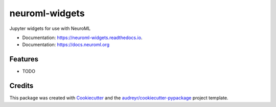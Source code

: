 ===============
neuroml-widgets
===============


.. image:: https://img.shields.io/pypi/v/neuroml_widgets.svg
        :target: https://pypi.python.org/pypi/neuroml_widgets

.. image:: https://img.shields.io/travis/sanjayankur31/neuroml_widgets.svg
        :target: https://travis-ci.com/sanjayankur31/neuroml_widgets

.. image:: https://readthedocs.org/projects/neuroml-widgets/badge/?version=latest
        :target: https://neuroml-widgets.readthedocs.io/en/latest/?version=latest
        :alt: Documentation Status




Jupyter widgets for use with NeuroML


* Documentation: https://neuroml-widgets.readthedocs.io.
* Documentation: https://docs.neuroml.org


Features
--------

* TODO

Credits
-------

This package was created with Cookiecutter_ and the `audreyr/cookiecutter-pypackage`_ project template.

.. _Cookiecutter: https://github.com/audreyr/cookiecutter
.. _`audreyr/cookiecutter-pypackage`: https://github.com/audreyr/cookiecutter-pypackage
